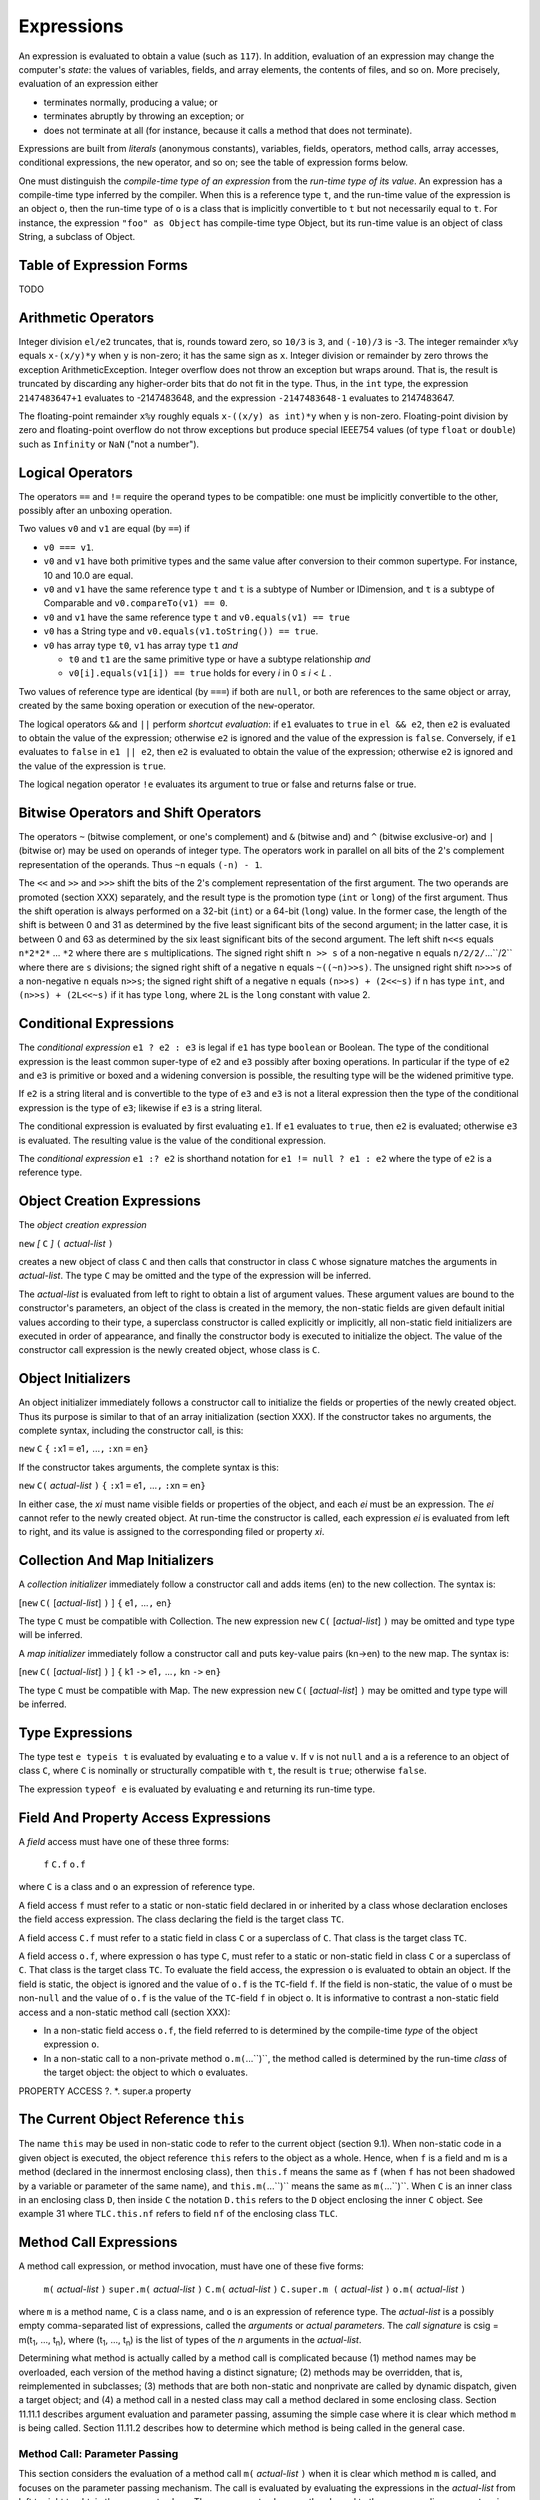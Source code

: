.. _expressions:

***********
Expressions
***********

.. index:: expressions

An expression is evaluated to obtain a value (such as ``117``). In addition, 
evaluation of an expression may change the computer's *state*: the values of 
variables, fields, and array elements, the contents of files, and so on. More 
precisely, evaluation of an expression either 

* terminates normally, producing a value; or 
* terminates abruptly by throwing an exception; or 
* does not terminate at all (for instance, because it calls a method that does 
  not terminate). 

Expressions are built from *literals* (anonymous constants), variables, fields, 
operators, method calls, array accesses, conditional expressions, the ``new`` 
operator, and so on; see the table of expression forms below. 

One must distinguish the *compile-time type of an expression* from the *run-time 
type of its value*. An expression has a compile-time type inferred by the 
compiler. When this is a reference type ``t``, and the run-time value of the 
expression is an object ``o``, then the run-time type of ``o`` is a class that 
is implicitly convertible to ``t`` but not necessarily equal to ``t``. For 
instance, the expression ``"foo" as Object`` has compile-time type Object, but 
its run-time value is an object of class String, a subclass of Object. 


Table of Expression Forms
=========================

TODO

Arithmetic Operators
====================

.. index:: arithmetic operators

Integer division ``el/e2`` truncates, that is, rounds toward zero, so ``10/3`` 
is ``3``, and ``(-10)/3`` is -3. The integer remainder ``x%y`` equals 
``x-(x/y)*y`` when ``y`` is non-zero; it has the same sign as ``x``. Integer 
division or remainder by zero throws the exception ArithmeticException. Integer 
overflow does not throw an exception but wraps around. That is, the result is 
truncated by discarding any higher-order bits that do not fit in the type. Thus,
in the ``int`` type, the expression ``2147483647+1`` evaluates to -2147483648, 
and the expression ``-2147483648-1`` evaluates to 2147483647. 

The floating-point remainder ``x%y`` roughly equals ``x-((x/y) as int)*y`` when 
``y`` is non-zero. Floating-point division by zero and floating-point overflow 
do not throw exceptions but produce special IEEE754 values (of type ``float`` or 
``double``) such as ``Infinity`` or ``NaN`` ("not a number"). 

Logical Operators
=================

.. index:: logical operators

.. |lessthanorequal| unicode:: U+2264 .. less than or equal

The operators ``==`` and ``!=`` require the operand types to be compatible: one 
must be implicitly convertible to the other, possibly after an unboxing 
operation. 

Two values ``v0`` and ``v1`` are equal (by ``==``) if  

* ``v0 === v1``.
* ``v0`` and ``v1`` have both primitive types and the same value after 
  conversion to their common supertype. For instance, 10 and 10.0 are equal.
* ``v0`` and ``v1`` have the same reference type ``t`` and ``t`` is a subtype of
  Number or IDimension, and ``t`` is a subtype of Comparable and 
  ``v0.compareTo(v1) == 0``.
* ``v0`` and ``v1`` have the same reference type ``t`` and 
  ``v0.equals(v1) == true``
  
* ``v0`` has a String type and ``v0.equals(v1.toString()) == true``.
* ``v0`` has array type ``t0``, ``v1`` has array type ``t1`` *and* 

  * ``t0`` and ``t1`` are the same primitive type or have a subtype 
    relationship *and*
  * ``v0[i].equals(v1[i]) == true`` holds for every *i* in 0 |lessthanorequal| 
    *i* < *L* . 

Two values of reference type are identical (by ``===``) if both are ``null``, or 
both are references to the same object or array, created by the same boxing 
operation or execution of the ``new``-operator. 

The logical operators ``&&`` and ``||`` perform *shortcut evaluation*: if ``e1`` 
evaluates to ``true`` in ``el && e2``, then ``e2`` is evaluated to obtain the 
value of the expression; otherwise ``e2`` is ignored and the value of the 
expression is ``false``. Conversely, if ``e1`` evaluates to ``false`` in ``e1 || 
e2``, then ``e2`` is evaluated to obtain the value of the expression; otherwise 
``e2`` is ignored and the value of the expression is ``true``. 

The logical negation operator ``!e`` evaluates its argument to true or false and
returns false or true.

Bitwise Operators and Shift Operators 
===================================== 

.. index:: bitwise operators, shift operators 

The operators ``~`` (bitwise complement, or one's complement) and ``&`` (bitwise 
and) and ``^`` (bitwise exclusive-or) and ``|`` (bitwise or) may be used on 
operands of integer type. The operators work in parallel on all bits of the 2's 
complement representation of the operands. Thus ``~n`` equals ``(-n) - 1``. 

The ``<<`` and ``>>`` and ``>>>`` shift the bits of the 2's complement 
representation of the first argument. The two operands are promoted (section 
XXX) separately, and the result type is the promotion type (``int`` or ``long``) 
of the first argument. Thus the shift operation is always performed on a 32-bit 
(``int``) or a 64-bit (``long``) value. In the former case, the length of the 
shift is between 0 and 31 as determined by the five least significant bits of 
the second argument; in the latter case, it is between 0 and 63 as determined by 
the six least significant bits of the second argument. The left shift ``n<<s`` 
equals ``n*2*2*`` ... ``*2`` where there are ``s`` multiplications. The signed 
right shift ``n >> s`` of a non-negative ``n`` equals ``n/2/2/``...``/2`` where 
there are ``s`` divisions; the signed right shift of a negative ``n`` equals 
``~((~n)>>s)``. The unsigned right shift ``n>>>s`` of a non-negative ``n`` 
equals ``n>>s``; the signed right shift of a negative n equals ``(n>>s) + 
(2<<~s)`` if n has type ``int``, and ``(n>>s) + (2L<<~s)`` if it has type 
``long``, where ``2L`` is the ``long`` constant with value 2. 


Conditional Expressions
=======================

.. index:: conditional expression

The *conditional expression* ``e1 ? e2 : e3`` is legal if ``e1`` has type 
``boolean`` or Boolean. The type of the conditional expression is the least 
common super-type of ``e2`` and ``e3`` possibly after boxing operations. In
particular if the type of ``e2`` and ``e3`` is primitive or boxed and a widening
conversion is possible, the resulting type will be the widened primitive type.

If ``e2`` is a string literal and is convertible to the type of ``e3`` and
``e3`` is not a literal expression then the type of the conditional expression
is the type of ``e3``; likewise if ``e3`` is a string literal.

The conditional expression is evaluated by first evaluating ``e1``. If ``e1``
evaluates to ``true``, then ``e2`` is evaluated; otherwise ``e3`` is evaluated. 
The resulting value is the value of the conditional expression.

The *conditional expression* ``e1 :? e2`` is shorthand notation for
``e1 != null ? e1 : e2`` where the type of ``e2`` is a reference type. 


Object Creation Expressions
===========================

.. index:: object creation expression

The *object creation expression*

``new`` *[* ``C`` *]* ``(`` *actual-list* ``)``

creates a new object of class ``C`` and then calls that constructor in class 
``C`` whose signature matches the arguments in *actual-list*. The type ``C`` may 
be omitted and the type of the expression will be inferred. 

The *actual-list* is evaluated from left to right to obtain a list of argument 
values. These argument values are bound to the constructor's parameters, an 
object of the class is created in the memory, the non-static fields are given 
default initial values according to their type, a superclass constructor is 
called explicitly or implicitly, all non-static field initializers are executed 
in order of appearance, and finally the constructor body is executed to 
initialize the object. The value of the constructor call expression is the newly 
created object, whose class is ``C``. 

Object Initializers
===================

.. index:: object initializers

An object initializer immediately follows a constructor call to initialize the 
fields or properties of the newly created object. Thus its purpose is similar to 
that of an array initialization (section XXX). If the constructor takes no 
arguments, the complete syntax, including the constructor call, is this: 

``new`` ``C`` ``{`` ``:``\ x1 ``=`` e1\ ``,`` ...\ ``,`` ``:``\ xn ``=`` en\ ``}``     

If the constructor takes arguments, the complete syntax is this:

``new`` ``C(`` *actual-list* ``)`` ``{`` ``:``\ x1 ``=`` e1\ ``,`` ...\ ``,`` ``:``\ xn ``=`` en\ ``}``  

In either case, the *xi* must name visible fields or properties of the object, 
and each *ei* must be an expression. The *ei* cannot refer to the newly created 
object. At run-time the constructor is called, each expression *ei* is evaluated 
from left to right, and its value is assigned to the corresponding filed or 
property *xi*. 

Collection And Map Initializers
===============================

.. index:: collection initializers, map initializers

A *collection initializer* immediately follow a constructor call and adds items 
(en) to the new collection. The syntax is:

[``new`` ``C(`` [*actual-list*] ``)`` ] ``{`` e1\ ``,`` ...\ ``,`` en\ ``}``

The type ``C`` must be compatible with Collection.  The new expression ``new`` ``C(`` [*actual-list*] ``)``
may be omitted and type type will be inferred.

A *map initializer* immediately follow a constructor call and puts key-value 
pairs (kn->en) to the new map. The syntax is:

[``new`` ``C(`` [*actual-list*] ``)`` ] ``{`` k1 ``->`` e1\ ``,`` ...\ ``,`` kn ``->`` en\ ``}``

The type ``C`` must be compatible with Map. The new expression ``new`` ``C(`` [*actual-list*] ``)``
may be omitted and type type will be inferred.


Type Expressions 
================

.. index:: type expression, typeis, typeof

The type test ``e typeis t`` is evaluated by evaluating ``e`` to a value ``v``.
If ``v`` is not ``null`` and ``a`` is a reference to an object of class ``C``, 
where ``C`` is nominally or structurally compatible with ``t``, the result is 
``true``; otherwise ``false``.

The expression ``typeof e`` is evaluated by evaluating ``e`` and returning its
run-time type.


Field And Property Access Expressions
=====================================

.. index:: field access expression, property access expression

A *field* access must have one of these three forms:

  ``f``
  ``C.f``
  ``o.f``

where ``C`` is a class and ``o`` an expression of reference type.

A field access ``f`` must refer to a static or non-static field declared in or inherited by a class whose
declaration encloses the field access expression. The class declaring the field is the
target class ``TC``.

A field access ``C.f`` must refer to a static field in class ``C`` or a superclass of ``C``. That class is the target
class ``TC``.

A field access ``o.f``, where expression ``o`` has type ``C``, must refer to a static or non-static field in class ``C`` or
a superclass of ``C``. That class is the target class ``TC``. To evaluate the field access, the expression ``o`` is
evaluated to obtain an object. If the field is static, the object is ignored and the value of ``o.f`` is the ``TC``-field ``f``.
If the field is non-static, the value of ``o`` must be non-``null`` and the value of ``o.f`` is the
value of the ``TC``-field ``f`` in object ``o``.
It is informative to contrast a non-static field access and a non-static method call (section XXX):

* In a non-static field access ``o.f``, the field referred to is determined by the compile-time *type*
  of the object expression ``o``.
* In a non-static call to a non-private method ``o.m(``...``)``, the method called is determined by the
  run-time *class* of the target object: the object to which ``o`` evaluates.

PROPERTY ACCESS
?.
*. 
super.a property 
  

The Current Object Reference ``this``
=====================================

The name ``this`` may be used in non-static code to refer to the current object (section 9.1). When
non-static code in a given object is executed, the object reference ``this`` refers to the object as a whole.
Hence, when ``f`` is a field and m is a method (declared in the innermost enclosing class), then ``this.f``
means the same as ``f`` (when ``f`` has not been shadowed by a variable or parameter of the same name),
and ``this.m(``...``)`` means the same as ``m(``...``)``.
When ``C`` is an inner class in an enclosing class ``D``, then inside ``C`` the notation ``D.this`` refers to the ``D``
object enclosing the inner ``C`` object. See example 31 where ``TLC.this.nf`` refers to field ``nf`` of the
enclosing class ``TLC``.

Method Call Expressions
=======================

.. index:: method call expression

A method call expression, or method invocation, must have one of these five forms:

  ``m(`` *actual-list* ``)``
  ``super.m(`` *actual-list* ``)``
  ``C.m(`` *actual-list* ``)``
  ``C.super.m (`` *actual-list* ``)``
  ``o.m(`` *actual-list* ``)``

where ``m`` is a method name, ``C`` is a class name, and ``o`` is an expression of reference type. The *actual-list*
is a possibly empty comma-separated list of expressions, called the *arguments* or *actual parameters*.
The *call signature* is csig = m(t\ :sub:`1`, ..., t\ :sub:`n`), where (t\ :sub:`1`, ..., t\ :sub:`n`) is the list of types
of the *n* arguments in the *actual-list*.

Determining what method is actually called by a method call is complicated because (1) method names
may be overloaded, each version of the method having a distinct signature; (2) methods may be
overridden, that is, reimplemented in subclasses; (3) methods that are both non-static and nonprivate
are called by dynamic dispatch, given a target object; and (4) a method call in a nested class may call a
method declared in some enclosing class.
Section 11.11.1 describes argument evaluation and parameter passing, assuming the simple case
where it is clear which method ``m`` is being called. Section 11.11.2 describes how to determine which
method is being called in the general case.

Method Call: Parameter Passing
------------------------------

.. index:: parameter passing

This section considers the evaluation of a method call ``m(`` *actual-list* ``)`` when it is clear which method ``m`` is
called, and focuses on the parameter passing mechanism.
The call is evaluated by evaluating the expressions in the *actual-list* from left to right to obtain the
argument values. These argument values are then bound to the corresponding parameters in the
method's *formal-list*, in order of appearance. A widening conversion (section 11.12) occurs if the type of
an argument expression is a subtype of the method's corresponding parameter type.

Java uses *call-by-value* to bind argument values to formal parameters, so the formal parameter holds a
copy of the argument value. Thus if the method changes the value of a formal parameter, this change
does not affect the argument. For an argument of reference type, the parameter holds a copy of the
object reference or array reference, and hence the parameter refers to the same object or array as the
actual argument expression. Thus if the method changes that object or array, the changes will be visible
after the method returns (example 49).
A non-static method must be called with a target object, for example as ``o.m(`` *actual-list* ``)``, where the
target object is the value of ``o``, or as ``m(`` *actual-list* ``)``, where the target object is the current object reference
``thi``s. In either case, during execution of the method body, ``this`` will be bound to the target object.
A static method is not called with a target object, and it is illegal to use the identifier ``this`` inside the
body of a static method.
When the argument values have been bound to the formal parameters, the method body is executed.
The value of the method call expression is the value returned by the method if its return type is non-
``void``; otherwise the method call expression has no value. When the method returns, all parameters
and local variables in the method are discarded.

Method Call: Determining Which Method Is Called
-----------------------------------------------

In general, methods may be overloaded as well as overridden. The overloading is resolved at compile-
time by finding the most specific applicable and accessible method signature for the call. Overriding (for
non-static methods) is handled at run-time by searching the class hierarchy upwards starting with the
class of the object on which the method is called.

At Compile-Time: Determine the Target Type and Signature
^^^^^^^^^^^^^^^^^^^^^^^^^^^^^^^^^^^^^^^^^^^^^^^^^^^^^^^^

Find the target type ``TC``. If the method call has the form ``m(`` *actual-list* ``)``, the target type ``TC`` is the innermost
enclosing class containing a method called ``m`` that is visible (not shadowed by a method ``m``, regardless of
signature, in an intervening class). If the method call has the form ``super.m(`` *actual-list* ``)``, the target type
``TC`` is the superclass of the innermost enclosing class. If the method call has the form
``C.super.m(`` *actual-list* ``)``, the target type ``TC`` is the superclass of the enclosing class ``C``. If the method call
has the form C.m(actual-list), then ``TC`` is ``C``. If the method call has the form ``o.m(`` *actual-list* ``)``, then ``TC`` is the
type of the expression ``o``.
Find the target signature tsig. A method in class ``TC`` is applicable if its signature subsumes the call
signature csig (section 5.5). Whether a method is accessible is determined by its access modifiers
(section 9.7). Consider the collection of methods in ``TC`` that are both applicable and accessible. The call
is illegal (method unknown) if there is no such method. The call is illegal (ambiguous) if there is more
than one method whose extended signature m(T, u\ :sub:`1`, ..., u\ :sub:`n`) is most specific, that is, one whose extended
signature is subsumed by all the others. Thus if the call is legal, there is exactly one most specific
extended signature; from that we obtain the target signature tsig = m(u\ :sub:`1`, ..., u\ :sub:`n`) .
Determine whether the called method is static. If the method call has the form ``C.m(`` *actual-list* ``)``, the
called method must be static. If the method call has the form ``m(`` *actual-list* ``)`` or ``o.m(`` *actual-list* ``)`` or
``super.m(`` *actual-list* ``)`` or ``C.super.m(`` *actual-list* ``)``, we use the target type ``TC`` and the signature tsig to
determine whether the called method is static or non-static.

At Run-Time: Determine the Target Object (If Nonstatic) and Execute the Method
^^^^^^^^^^^^^^^^^^^^^^^^^^^^^^^^^^^^^^^^^^^^^^^^^^^^^^^^^^^^^^^^^^^^^^^^^^^^^^^

If the method is *static*, no target object is needed: the method to call is the method with signature tsig in
class ``TC``. However, when ``m`` is static in a method call ``o.m(`` *actual-list* ``)``, the expression ``o`` must be
evaluated anyway, but its value is ignored.
If the method is *non-static*, determine the target object; it will be bound to the object reference ``this``
during execution of the method. In the case of ``m(`` *actual-list* ``)``, the target object is ``this`` (if ``TC`` is the
innermost class enclosing the method call), or ``TC.this`` (if ``TC`` is an outer class containing the method
call). In the case of ``super.m(`` *actual-list* ``)``, the target object is this. In the case of ``C.super.m(`` *actual-list* ``)``,
the target object is ``C.this``. In the case ``o.m(`` *actual-list* ``)``, the expression ``o`` must evaluate to an
object reference. If non-``null``, that object is the target object; otherwise the exception
NullPointerException is thrown. If the method is nonprivate, the class hierarchy is searched to determine
which method to call, starting with the class ``RTC`` of the target object. If a method with signature tsig is
not found in class ``RTC``, then the immediate superclass of ``RTC`` is searched, and so on. This search
procedure is called *dynamic dispatch*. If the method is private, it must be in the target class ``TC`` and no
search is needed.
When the method has been determined, arguments are evaluated and bound as described in section
11.11.1.

Named Arguments in Method Calls
-------------------------------

.. index:: named arguments

The parameter name corresponding to an argument expression in the *actual-list* of a method call (see XXX)
may be explicitly specified using a *named argument*, which has this form:

  ``:``\ *parametername* ``=`` *expression*
 
This means that the argument expressions may be given in any order, not just the order
in which they appear in the method's formal parameter list. Also, named arguments considerably improve code clarity when multiple arguments have the same type and there is no (universally agreed) natural order of the arguments.

The arguments expressions are evaluated from left to right. Named arguments expressions must appear after all unnamed arguments expressions.

In an instance method call ``o.M(`` *actual-list* ``)``, arguments names used in the *actual-list* are resolved against the parameter names given in the corresponding method ``M`` in the compile-time type of ``o``. That is, the parameter names in overriding methods ``M`` in subtypes of the compile-time type of ``o`` are ignored.


Type Cast Expressions and Type Conversion
=========================================

.. index:: tyep cast, type conversion

A *type conversion* converts a value from one type to another. A *widening* conversion converts from a
type to a supertype. A *narrowing* conversion converts from a type to another type. This requires an
explicit *type cast* (except in an assignment ``x = e`` or initialization where ``e`` is a compile-time integer
constant; see section 11.5).

Type Cast Between Primitive Types
---------------------------------

When ``e`` is an expression of primitive type and ``t`` is a primitive type, then a type cast of ``e`` to ``t`` is done
using the expression ``e as t``.

This expression, when legal, has type ``t``. The legal type casts between primitive types are shown in the
following table, where C marks a narrowing conversion that requires a type cast ``e as t``, W marks a
widening conversion that preserves the value, and L marks a widening conversion that may cause a
loss of precision.


TODO TABLE

A *narrowing* integer conversion discards those (most significant) bits that cannot be represented in the
smaller integer type. Conversion from an integer type to a floating-point type (``float`` or ``double``)
produces a floatingpoint approximation of the integer value. Conversion from a floating-point type to an
integer type discards the fractional part of the number; that is, it rounds toward zero. When converting a
too-large floating-point number to a ``long`` or ``int``, the result is the best approximation (that is, the type's
largest positive or the largest negative representable number); conversion to ``byte`` or ``short`` or ``char`` is
done by converting to ``int`` and then to the requested type. The primitive type ``boolean`` cannot be cast
to any other type. A type cast between primitive types never fails at run-time.


typeas 
Type Cast Between Reference Types
---------------------------------

When ``e`` is an expression of reference type and ``t`` is a reference type (class or interface or array type), a
type cast of ``e`` to ``t`` is done using the expression ``e as t``.

This expression has type ``t``. It is evaluated by evaluating ``e`` to a value ``v``. If ``v`` is ``null`` or is a reference to
an object or array whose class is a subtype of ``t``, then the type cast succeeds with result ``v``; otherwise
the exception ClassCastException is thrown. The type cast is illegal when it cannot possibly succeed at
run-time, for instance, when ``e`` has type ``Double`` and ``t`` is ``Boolean``: none of these classes is a subtype of
the other.
